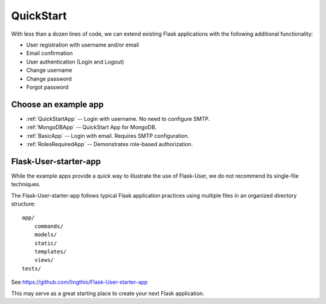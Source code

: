 QuickStart
==========

With less than a dozen lines of code, we can extend existing Flask applications
with the following additional functionality:

* User registration with username and/or email
* Email confirmation
* User authentication (Login and Logout)
* Change username
* Change password
* Forgot password

Choose an example app
---------------------

- :ref:`QuickStartApp` -- Login with username. No need to configure SMTP.
- :ref:`MongoDBApp` -- QuickStart App for MongoDB.
- :ref:`BasicApp` -- Login with email. Requires SMTP configuration.
- :ref:`RolesRequiredApp` -- Demonstrates role-based authorization.

Flask-User-starter-app
----------------------

While the example apps provide a quick way to illustrate the use of Flask-User,
we do not recommend its single-file techniques.

The Flask-User-starter-app follows typical Flask application practices using multiple files
in an organized directory structure::

    app/
        commands/
        models/
        static/
        templates/
        views/
    tests/

See https://github.com/lingthio/Flask-User-starter-app

This may serve as a great starting place to create your next Flask application.


